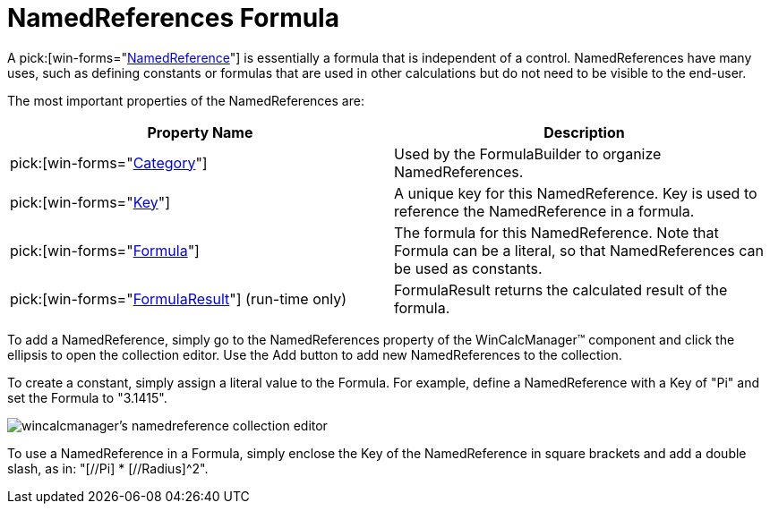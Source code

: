 ﻿////

|metadata|
{
    "name": "wincalcmanager-namedreferences-formula",
    "controlName": ["WinCalcManager"],
    "tags": [],
    "guid": "{F15CE551-FC38-49F9-8D8F-4E889C82A50F}",  
    "buildFlags": [],
    "createdOn": "2005-06-07T00:00:00Z"
}
|metadata|
////

= NamedReferences Formula

A  pick:[win-forms="link:{ApiPlatform}win.ultrawincalcmanager{ApiVersion}~infragistics.win.ultrawincalcmanager.namedreference.html[NamedReference]"]  is essentially a formula that is independent of a control. NamedReferences have many uses, such as defining constants or formulas that are used in other calculations but do not need to be visible to the end-user.

The most important properties of the NamedReferences are:

[options="header", cols="a,a"]
|====
|Property Name|Description

| pick:[win-forms="link:{ApiPlatform}win.ultrawincalcmanager{ApiVersion}~infragistics.win.ultrawincalcmanager.namedreference~category.html[Category]"] 
|Used by the FormulaBuilder to organize NamedReferences.

| pick:[win-forms="link:{ApiPlatform}win.ultrawincalcmanager{ApiVersion}~infragistics.win.ultrawincalcmanager.namedreference~key.html[Key]"] 
|A unique key for this NamedReference. Key is used to reference the NamedReference in a formula.

| pick:[win-forms="link:{ApiPlatform}win.ultrawincalcmanager{ApiVersion}~infragistics.win.ultrawincalcmanager.namedreference~formula.html[Formula]"] 
|The formula for this NamedReference. Note that Formula can be a literal, so that NamedReferences can be used as constants.

| pick:[win-forms="link:{ApiPlatform}win.ultrawincalcmanager{ApiVersion}~infragistics.win.ultrawincalcmanager.namedreference~formularesult.html[FormulaResult]"] (run-time only)
|FormulaResult returns the calculated result of the formula.

|====

To add a NamedReference, simply go to the NamedReferences property of the WinCalcManager™ component and click the ellipsis to open the collection editor. Use the Add button to add new NamedReferences to the collection.

To create a constant, simply assign a literal value to the Formula. For example, define a NamedReference with a Key of "Pi" and set the Formula to "3.1415".

image::Images\WinCalcManager_Named_References_Overview_01.png[wincalcmanager's namedreference collection editor]

To use a NamedReference in a Formula, simply enclose the Key of the NamedReference in square brackets and add a double slash, as in: "[//Pi] $$*$$ [//Radius]^2".